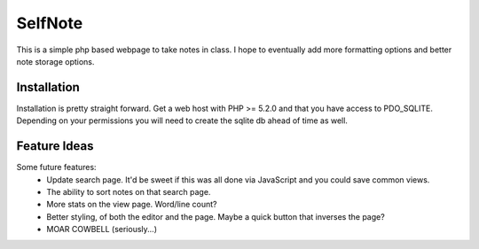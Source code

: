 SelfNote
========

This is a simple php based webpage to take notes in class. I hope to eventually add more formatting options and better note storage options.

Installation
------------
Installation is pretty straight forward. Get a web host with PHP >= 5.2.0 and that you have access to PDO_SQLITE. Depending on your permissions you will need to create the sqlite db ahead of time as well.


Feature Ideas
------------
Some future features:
 * Update search page. It'd be sweet if this was all done via JavaScript and you could save common views. 
 * The ability to sort notes on that search page.
 * More stats on the view page. Word/line count? 
 * Better styling, of both the editor and the page. Maybe a quick button that inverses the page?
 * MOAR COWBELL (seriously...)

